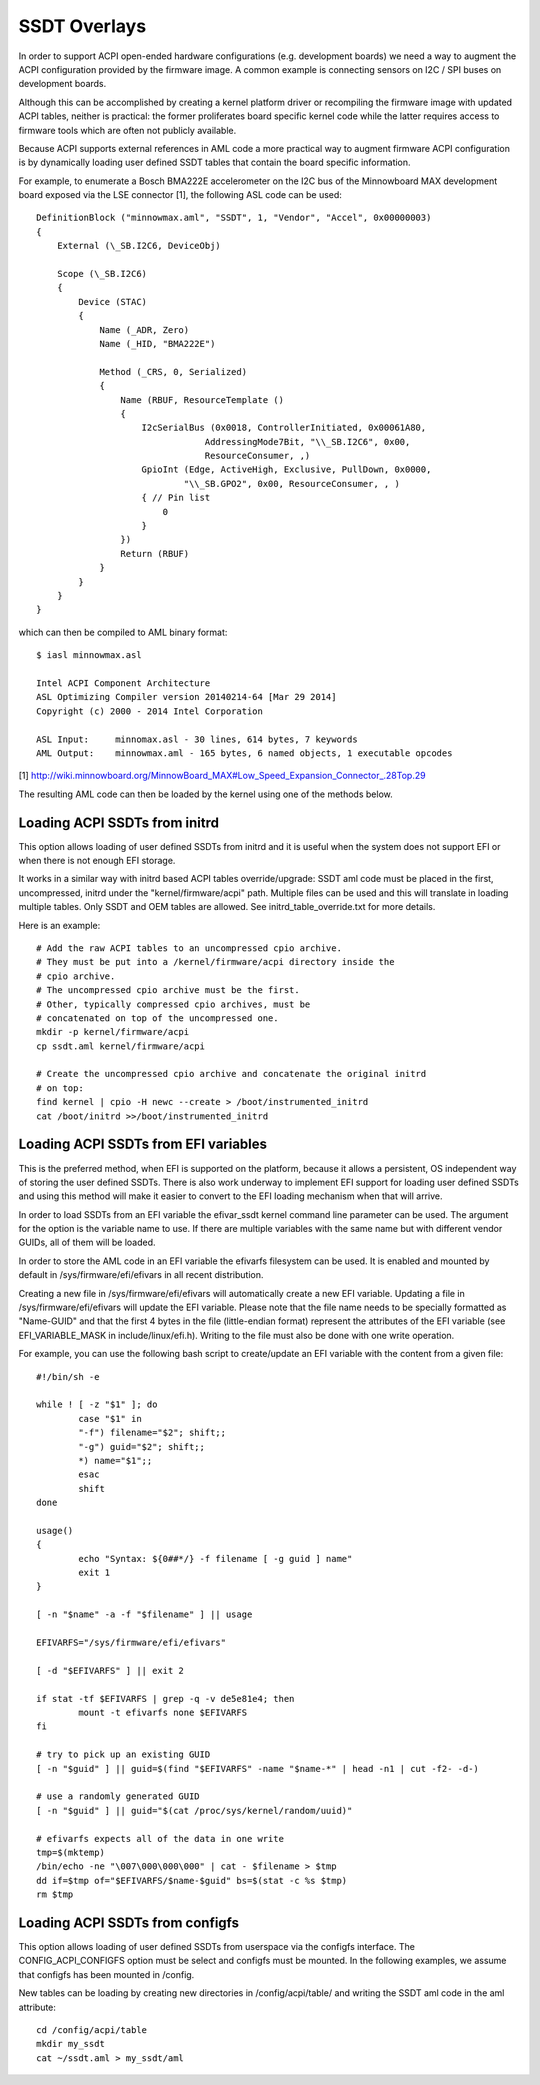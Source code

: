 .. SPDX-License-Identifier: GPL-2.0

=============
SSDT Overlays
=============

In order to support ACPI open-ended hardware configurations (e.g. development
boards) we need a way to augment the ACPI configuration provided by the firmware
image. A common example is connecting sensors on I2C / SPI buses on development
boards.

Although this can be accomplished by creating a kernel platform driver or
recompiling the firmware image with updated ACPI tables, neither is practical:
the former proliferates board specific kernel code while the latter requires
access to firmware tools which are often not publicly available.

Because ACPI supports external references in AML code a more practical
way to augment firmware ACPI configuration is by dynamically loading
user defined SSDT tables that contain the board specific information.

For example, to enumerate a Bosch BMA222E accelerometer on the I2C bus of the
Minnowboard MAX development board exposed via the LSE connector [1], the
following ASL code can be used::

    DefinitionBlock ("minnowmax.aml", "SSDT", 1, "Vendor", "Accel", 0x00000003)
    {
        External (\_SB.I2C6, DeviceObj)

        Scope (\_SB.I2C6)
        {
            Device (STAC)
            {
                Name (_ADR, Zero)
                Name (_HID, "BMA222E")

                Method (_CRS, 0, Serialized)
                {
                    Name (RBUF, ResourceTemplate ()
                    {
                        I2cSerialBus (0x0018, ControllerInitiated, 0x00061A80,
                                    AddressingMode7Bit, "\\_SB.I2C6", 0x00,
                                    ResourceConsumer, ,)
                        GpioInt (Edge, ActiveHigh, Exclusive, PullDown, 0x0000,
                                "\\_SB.GPO2", 0x00, ResourceConsumer, , )
                        { // Pin list
                            0
                        }
                    })
                    Return (RBUF)
                }
            }
        }
    }

which can then be compiled to AML binary format::

    $ iasl minnowmax.asl

    Intel ACPI Component Architecture
    ASL Optimizing Compiler version 20140214-64 [Mar 29 2014]
    Copyright (c) 2000 - 2014 Intel Corporation

    ASL Input:     minnomax.asl - 30 lines, 614 bytes, 7 keywords
    AML Output:    minnowmax.aml - 165 bytes, 6 named objects, 1 executable opcodes

[1] http://wiki.minnowboard.org/MinnowBoard_MAX#Low_Speed_Expansion_Connector_.28Top.29

The resulting AML code can then be loaded by the kernel using one of the methods
below.

Loading ACPI SSDTs from initrd
==============================

This option allows loading of user defined SSDTs from initrd and it is useful
when the system does not support EFI or when there is not enough EFI storage.

It works in a similar way with initrd based ACPI tables override/upgrade: SSDT
aml code must be placed in the first, uncompressed, initrd under the
"kernel/firmware/acpi" path. Multiple files can be used and this will translate
in loading multiple tables. Only SSDT and OEM tables are allowed. See
initrd_table_override.txt for more details.

Here is an example::

    # Add the raw ACPI tables to an uncompressed cpio archive.
    # They must be put into a /kernel/firmware/acpi directory inside the
    # cpio archive.
    # The uncompressed cpio archive must be the first.
    # Other, typically compressed cpio archives, must be
    # concatenated on top of the uncompressed one.
    mkdir -p kernel/firmware/acpi
    cp ssdt.aml kernel/firmware/acpi

    # Create the uncompressed cpio archive and concatenate the original initrd
    # on top:
    find kernel | cpio -H newc --create > /boot/instrumented_initrd
    cat /boot/initrd >>/boot/instrumented_initrd

Loading ACPI SSDTs from EFI variables
=====================================

This is the preferred method, when EFI is supported on the platform, because it
allows a persistent, OS independent way of storing the user defined SSDTs. There
is also work underway to implement EFI support for loading user defined SSDTs
and using this method will make it easier to convert to the EFI loading
mechanism when that will arrive.

In order to load SSDTs from an EFI variable the efivar_ssdt kernel command line
parameter can be used. The argument for the option is the variable name to
use. If there are multiple variables with the same name but with different
vendor GUIDs, all of them will be loaded.

In order to store the AML code in an EFI variable the efivarfs filesystem can be
used. It is enabled and mounted by default in /sys/firmware/efi/efivars in all
recent distribution.

Creating a new file in /sys/firmware/efi/efivars will automatically create a new
EFI variable. Updating a file in /sys/firmware/efi/efivars will update the EFI
variable. Please note that the file name needs to be specially formatted as
"Name-GUID" and that the first 4 bytes in the file (little-endian format)
represent the attributes of the EFI variable (see EFI_VARIABLE_MASK in
include/linux/efi.h). Writing to the file must also be done with one write
operation.

For example, you can use the following bash script to create/update an EFI
variable with the content from a given file::

    #!/bin/sh -e

    while ! [ -z "$1" ]; do
            case "$1" in
            "-f") filename="$2"; shift;;
            "-g") guid="$2"; shift;;
            *) name="$1";;
            esac
            shift
    done

    usage()
    {
            echo "Syntax: ${0##*/} -f filename [ -g guid ] name"
            exit 1
    }

    [ -n "$name" -a -f "$filename" ] || usage

    EFIVARFS="/sys/firmware/efi/efivars"

    [ -d "$EFIVARFS" ] || exit 2

    if stat -tf $EFIVARFS | grep -q -v de5e81e4; then
            mount -t efivarfs none $EFIVARFS
    fi

    # try to pick up an existing GUID
    [ -n "$guid" ] || guid=$(find "$EFIVARFS" -name "$name-*" | head -n1 | cut -f2- -d-)

    # use a randomly generated GUID
    [ -n "$guid" ] || guid="$(cat /proc/sys/kernel/random/uuid)"

    # efivarfs expects all of the data in one write
    tmp=$(mktemp)
    /bin/echo -ne "\007\000\000\000" | cat - $filename > $tmp
    dd if=$tmp of="$EFIVARFS/$name-$guid" bs=$(stat -c %s $tmp)
    rm $tmp

Loading ACPI SSDTs from configfs
================================

This option allows loading of user defined SSDTs from userspace via the configfs
interface. The CONFIG_ACPI_CONFIGFS option must be select and configfs must be
mounted. In the following examples, we assume that configfs has been mounted in
/config.

New tables can be loading by creating new directories in /config/acpi/table/ and
writing the SSDT aml code in the aml attribute::

    cd /config/acpi/table
    mkdir my_ssdt
    cat ~/ssdt.aml > my_ssdt/aml
